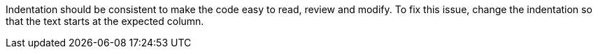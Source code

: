 Indentation should be consistent to make the code easy to read, review and modify.
To fix this issue, change the indentation so that the text starts at the expected column.
